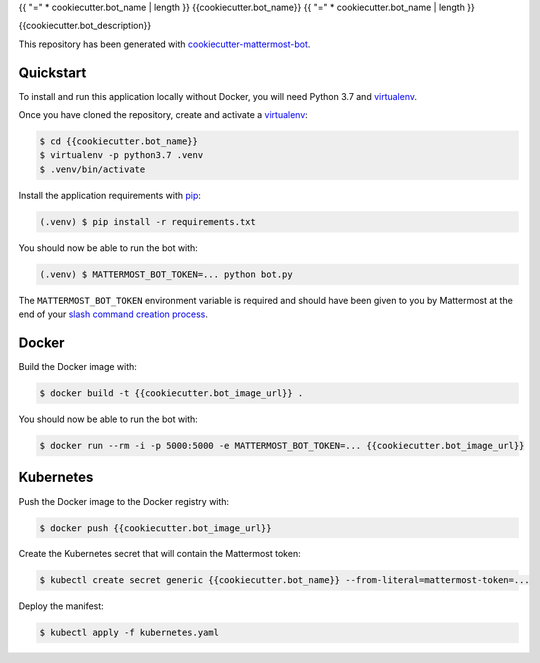 .. _cookiecutter-mattermost-bot: https://github.com/numberly/cookiecutter-mattermost-bot
.. _pip: https://pip.pypa.io/en/stable/quickstart/
.. _virtualenv: https://virtualenv.pypa.io/en/stable/
.. _Sanic: https://sanic.readthedocs.io/en/latest/
.. _slash command creation process: https://docs.mattermost.com/developer/slash-commands.html#custom-slash-command

{{ "=" * cookiecutter.bot_name | length }}
{{cookiecutter.bot_name}}
{{ "=" * cookiecutter.bot_name | length }}

{{cookiecutter.bot_description}}

This repository has been generated with cookiecutter-mattermost-bot_.

Quickstart
==========

To install and run this application locally without Docker, you will need
Python 3.7 and virtualenv_.

Once you have cloned the repository, create and activate a virtualenv_:

.. code-block:: bash

    $ cd {{cookiecutter.bot_name}}
    $ virtualenv -p python3.7 .venv
    $ .venv/bin/activate

Install the application requirements with pip_:

.. code-block:: bash

    (.venv) $ pip install -r requirements.txt

You should now be able to run the bot with:

.. code-block:: bash

    (.venv) $ MATTERMOST_BOT_TOKEN=... python bot.py

The ``MATTERMOST_BOT_TOKEN`` environment variable is required and should have
been given to you by Mattermost at the end of your `slash command creation
process`_.

Docker
======

Build the Docker image with:

.. code-block:: bash

    $ docker build -t {{cookiecutter.bot_image_url}} .

You should now be able to run the bot with:

.. code-block:: bash

    $ docker run --rm -i -p 5000:5000 -e MATTERMOST_BOT_TOKEN=... {{cookiecutter.bot_image_url}}

Kubernetes
==========

Push the Docker image to the Docker registry with:

.. code-block:: bash

    $ docker push {{cookiecutter.bot_image_url}}

Create the Kubernetes secret that will contain the Mattermost token:

.. code-block:: bash

    $ kubectl create secret generic {{cookiecutter.bot_name}} --from-literal=mattermost-token=...

Deploy the manifest:

.. code-block:: bash

    $ kubectl apply -f kubernetes.yaml
